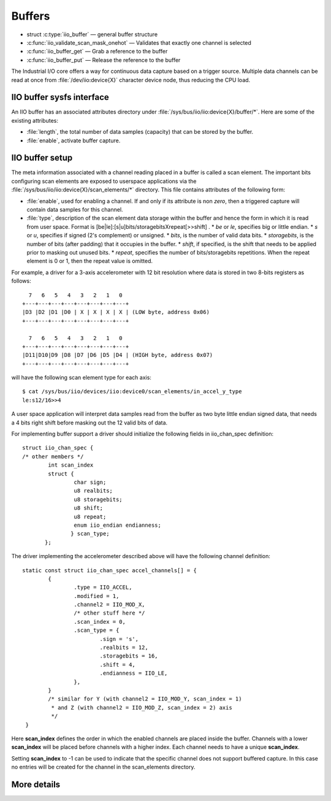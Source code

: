 =======
Buffers
=======

* struct :c:type:`iio_buffer` — general buffer structure
* :c:func:`iio_validate_scan_mask_onehot` — Validates that exactly one channel
  is selected
* :c:func:`iio_buffer_get` — Grab a reference to the buffer
* :c:func:`iio_buffer_put` — Release the reference to the buffer

The Industrial I/O core offers a way for continuous data capture based on a
trigger source. Multiple data channels can be read at once from
:file:`/dev/iio:device{X}` character device node, thus reducing the CPU load.

IIO buffer sysfs interface
==========================
An IIO buffer has an associated attributes directory under
:file:`/sys/bus/iio/iio:device{X}/buffer/*`. Here are some of the existing
attributes:

* :file:`length`, the total number of data samples (capacity) that can be
  stored by the buffer.
* :file:`enable`, activate buffer capture.

IIO buffer setup
================

The meta information associated with a channel reading placed in a buffer is
called a scan element. The important bits configuring scan elements are
exposed to userspace applications via the
:file:`/sys/bus/iio/iio:device{X}/scan_elements/*` directory. This file contains
attributes of the following form:

* :file:`enable`, used for enabling a channel. If and only if its attribute
  is non *zero*, then a triggered capture will contain data samples for this
  channel.
* :file:`type`, description of the scan element data storage within the buffer
  and hence the form in which it is read from user space.
  Format is [be|le]:[s|u]bits/storagebitsXrepeat[>>shift] .
  * *be* or *le*, specifies big or little endian.
  * *s* or *u*, specifies if signed (2's complement) or unsigned.
  * *bits*, is the number of valid data bits.
  * *storagebits*, is the number of bits (after padding) that it occupies in the
  buffer.
  * *shift*, if specified, is the shift that needs to be applied prior to
  masking out unused bits.
  * *repeat*, specifies the number of bits/storagebits repetitions. When the
  repeat element is 0 or 1, then the repeat value is omitted.

For example, a driver for a 3-axis accelerometer with 12 bit resolution where
data is stored in two 8-bits registers as follows::

        7   6   5   4   3   2   1   0
      +---+---+---+---+---+---+---+---+
      |D3 |D2 |D1 |D0 | X | X | X | X | (LOW byte, address 0x06)
      +---+---+---+---+---+---+---+---+

        7   6   5   4   3   2   1   0
      +---+---+---+---+---+---+---+---+
      |D11|D10|D9 |D8 |D7 |D6 |D5 |D4 | (HIGH byte, address 0x07)
      +---+---+---+---+---+---+---+---+

will have the following scan element type for each axis::

      $ cat /sys/bus/iio/devices/iio:device0/scan_elements/in_accel_y_type
      le:s12/16>>4

A user space application will interpret data samples read from the buffer as
two byte little endian signed data, that needs a 4 bits right shift before
masking out the 12 valid bits of data.

For implementing buffer support a driver should initialize the following
fields in iio_chan_spec definition::

   struct iio_chan_spec {
   /* other members */
           int scan_index
           struct {
                   char sign;
                   u8 realbits;
                   u8 storagebits;
                   u8 shift;
                   u8 repeat;
                   enum iio_endian endianness;
                  } scan_type;
          };

The driver implementing the accelerometer described above will have the
following channel definition::

   static const struct iio_chan_spec accel_channels[] = {
           {
                   .type = IIO_ACCEL,
		   .modified = 1,
		   .channel2 = IIO_MOD_X,
		   /* other stuff here */
		   .scan_index = 0,
		   .scan_type = {
		           .sign = 's',
			   .realbits = 12,
			   .storagebits = 16,
			   .shift = 4,
			   .endianness = IIO_LE,
		   },
           }
           /* similar for Y (with channel2 = IIO_MOD_Y, scan_index = 1)
            * and Z (with channel2 = IIO_MOD_Z, scan_index = 2) axis
            */
    }

Here **scan_index** defines the order in which the enabled channels are placed
inside the buffer. Channels with a lower **scan_index** will be placed before
channels with a higher index. Each channel needs to have a unique
**scan_index**.

Setting **scan_index** to -1 can be used to indicate that the specific channel
does not support buffered capture. In this case no entries will be created for
the channel in the scan_elements directory.

More details
============
.. kernel-doc:: include/linux/iio/buffer.h
.. kernel-doc:: drivers/iio/industrialio-buffer.c
   :export:

